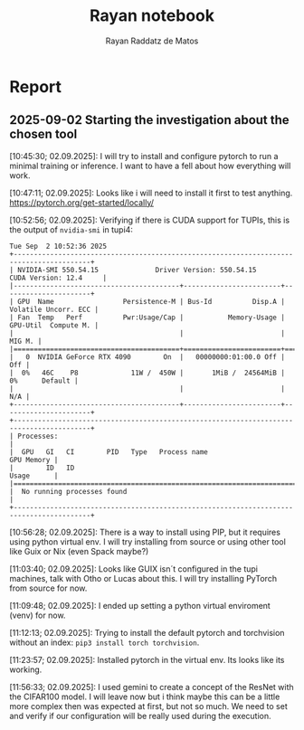 #+STARTUP: content
#+STARTUP: overview
#+STARTUP: indent
#+STARTUP: latexpreview
#+TITLE: Rayan notebook
#+AUTHOR: Rayan Raddatz de Matos

* Report
** 2025-09-02 Starting the investigation about the chosen tool
[10:45:30; 02.09.2025]: I will try to install and configure pytorch to
run a minimal training or inference. I want to have a fell about how
everything will work.

[10:47:11; 02.09.2025]: Looks like i will need to install it first to
test anything. https://pytorch.org/get-started/locally/

[10:52:56; 02.09.2025]: Verifying if there is CUDA support for TUPIs,
this is the output of =nvidia-smi= in tupi4:
#+RESULTS:
: Tue Sep  2 10:52:36 2025
: +-----------------------------------------------------------------------------------------+
: | NVIDIA-SMI 550.54.15              Driver Version: 550.54.15      CUDA Version: 12.4     |
: |-----------------------------------------+------------------------+----------------------+
: | GPU  Name                 Persistence-M | Bus-Id          Disp.A | Volatile Uncorr. ECC |
: | Fan  Temp   Perf          Pwr:Usage/Cap |           Memory-Usage | GPU-Util  Compute M. |
: |                                         |                        |               MIG M. |
: |=========================================+========================+======================|
: |   0  NVIDIA GeForce RTX 4090        On  |   00000000:01:00.0 Off |                  Off |
: |  0%   46C    P8             11W /  450W |       1MiB /  24564MiB |      0%      Default |
: |                                         |                        |                  N/A |
: +-----------------------------------------+------------------------+----------------------+
: +-----------------------------------------------------------------------------------------+
: | Processes:                                                                              |
: |  GPU   GI   CI        PID   Type   Process name                              GPU Memory |
: |        ID   ID                                                               Usage      |
: |=========================================================================================|
: |  No running processes found                                                             |
: +-----------------------------------------------------------------------------------------+

[10:56:28; 02.09.2025]: There is a way to install using PIP, but it
requires using python virtual env. I will try installing from source
or using other tool like Guix or Nix (even Spack maybe?)

[11:03:40; 02.09.2025]: Looks like GUIX isn´t configured in the tupi
machines, talk with Otho or Lucas about this. I will try installing
PyTorch from source for now.

[11:09:48; 02.09.2025]: I ended up setting a python virtual enviroment
(venv) for now.

[11:12:13; 02.09.2025]: Trying to install the default pytorch and
torchvision without an index: =pip3 install torch torchvision=.

[11:23:57; 02.09.2025]: Installed pytorch in the virtual env. Its
looks like its working.

[11:56:33; 02.09.2025]: I used gemini to create a concept of the
ResNet with the CIFAR100 model. I will leave now but i think maybe
this can be a little more complex then was expected at first, but not
so much. We need to set and verify if our configuration will be really
used during the execution.
